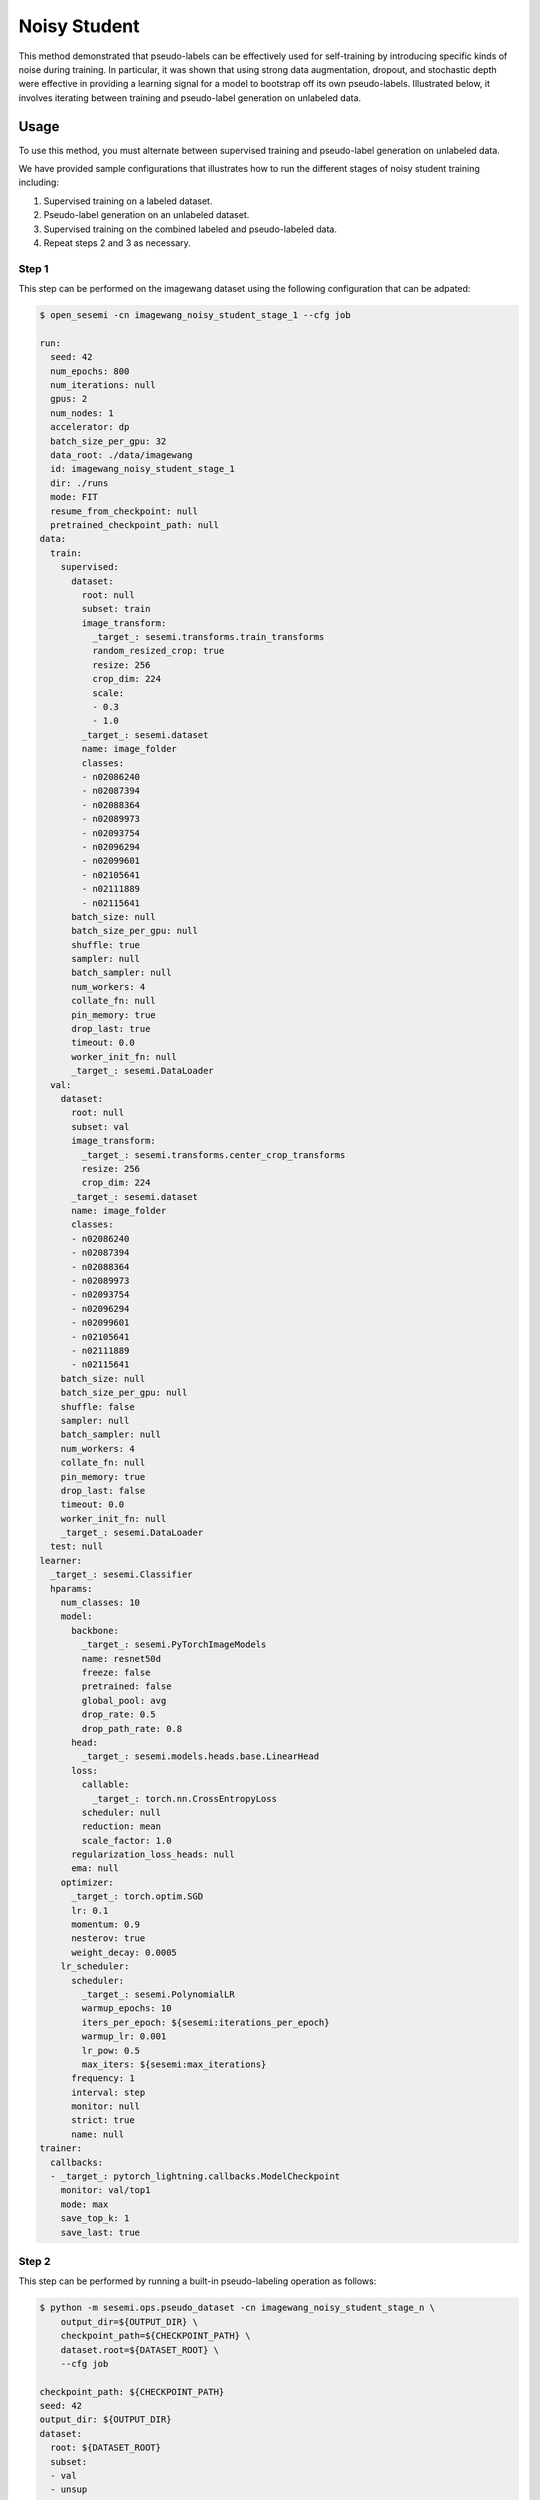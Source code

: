 Noisy Student
-------------

This method demonstrated that pseudo-labels can be effectively used for self-training
by introducing specific kinds of noise during training. In particular,
it was shown that using strong data augmentation, dropout, and stochastic depth
were effective in providing a learning signal for a model to bootstrap off its
own pseudo-labels. Illustrated below, it involves iterating between training
and pseudo-label generation on unlabeled data.

.. raw:: html
    
    <img src="../_static/images/noisy-student-diagram.png" class="align-center" width="100%" />

Usage
^^^^^

To use this method, you must alternate between supervised training
and pseudo-label generation on unlabeled data.

We have provided sample configurations that illustrates how to
run the different stages of noisy student training including:

1. Supervised training on a labeled dataset.
2. Pseudo-label generation on an unlabeled dataset.
3. Supervised training on the combined labeled and pseudo-labeled data.
4. Repeat steps 2 and 3 as necessary.

Step 1
++++++

This step can be performed on the imagewang dataset using the following configuration that can be adpated:

.. code-block:: bash

  $ open_sesemi -cn imagewang_noisy_student_stage_1 --cfg job

  run:
    seed: 42
    num_epochs: 800
    num_iterations: null
    gpus: 2
    num_nodes: 1
    accelerator: dp
    batch_size_per_gpu: 32
    data_root: ./data/imagewang
    id: imagewang_noisy_student_stage_1
    dir: ./runs
    mode: FIT
    resume_from_checkpoint: null
    pretrained_checkpoint_path: null
  data:
    train:
      supervised:
        dataset:
          root: null
          subset: train
          image_transform:
            _target_: sesemi.transforms.train_transforms
            random_resized_crop: true
            resize: 256
            crop_dim: 224
            scale:
            - 0.3
            - 1.0
          _target_: sesemi.dataset
          name: image_folder
          classes:
          - n02086240
          - n02087394
          - n02088364
          - n02089973
          - n02093754
          - n02096294
          - n02099601
          - n02105641
          - n02111889
          - n02115641
        batch_size: null
        batch_size_per_gpu: null
        shuffle: true
        sampler: null
        batch_sampler: null
        num_workers: 4
        collate_fn: null
        pin_memory: true
        drop_last: true
        timeout: 0.0
        worker_init_fn: null
        _target_: sesemi.DataLoader
    val:
      dataset:
        root: null
        subset: val
        image_transform:
          _target_: sesemi.transforms.center_crop_transforms
          resize: 256
          crop_dim: 224
        _target_: sesemi.dataset
        name: image_folder
        classes:
        - n02086240
        - n02087394
        - n02088364
        - n02089973
        - n02093754
        - n02096294
        - n02099601
        - n02105641
        - n02111889
        - n02115641
      batch_size: null
      batch_size_per_gpu: null
      shuffle: false
      sampler: null
      batch_sampler: null
      num_workers: 4
      collate_fn: null
      pin_memory: true
      drop_last: false
      timeout: 0.0
      worker_init_fn: null
      _target_: sesemi.DataLoader
    test: null
  learner:
    _target_: sesemi.Classifier
    hparams:
      num_classes: 10
      model:
        backbone:
          _target_: sesemi.PyTorchImageModels
          name: resnet50d
          freeze: false
          pretrained: false
          global_pool: avg
          drop_rate: 0.5
          drop_path_rate: 0.8
        head:
          _target_: sesemi.models.heads.base.LinearHead
        loss:
          callable:
            _target_: torch.nn.CrossEntropyLoss
          scheduler: null
          reduction: mean
          scale_factor: 1.0
        regularization_loss_heads: null
        ema: null
      optimizer:
        _target_: torch.optim.SGD
        lr: 0.1
        momentum: 0.9
        nesterov: true
        weight_decay: 0.0005
      lr_scheduler:
        scheduler:
          _target_: sesemi.PolynomialLR
          warmup_epochs: 10
          iters_per_epoch: ${sesemi:iterations_per_epoch}
          warmup_lr: 0.001
          lr_pow: 0.5
          max_iters: ${sesemi:max_iterations}
        frequency: 1
        interval: step
        monitor: null
        strict: true
        name: null
  trainer:
    callbacks:
    - _target_: pytorch_lightning.callbacks.ModelCheckpoint
      monitor: val/top1
      mode: max
      save_top_k: 1
      save_last: true

Step 2
++++++

This step can be performed by running a built-in pseudo-labeling operation as follows:

.. code-block:: bash

  $ python -m sesemi.ops.pseudo_dataset -cn imagewang_noisy_student_stage_n \
      output_dir=${OUTPUT_DIR} \
      checkpoint_path=${CHECKPOINT_PATH} \
      dataset.root=${DATASET_ROOT} \
      --cfg job

  checkpoint_path: ${CHECKPOINT_PATH}
  seed: 42
  output_dir: ${OUTPUT_DIR}
  dataset:
    root: ${DATASET_ROOT}
    subset:
    - val
    - unsup
    image_transform: null
    _target_: sesemi.dataset
    name: image_folder
  preprocessing_transform:
    _target_: sesemi.transforms.center_crop_transforms
    resize: 256
    crop_dim: 224
  test_time_augmentation: null
  postaugmentation_transform: null
  image_getter: null
  gpus: -1
  batch_size: 16
  num_workers: 6
  symlink_images: true

Step 3
++++++

This and subsequent retraining steps can use the following separate configuration:

.. code-block:: bash

  $ open_sesemi -cn imagewang_noisy_student_stage_n \
      run.data.train.supervised.dataset.datasets[1].root=${PSEUDO_DATASET_ROOT} \
      --cfg job

  run:
    seed: 42
    num_epochs: 100
    num_iterations: null
    gpus: 2
    num_nodes: 1
    accelerator: dp
    batch_size_per_gpu: 32
    data_root: ./data/imagewang
    id: imagewang_noisy_student_stage_n
    dir: ./runs
    mode: FIT
    resume_from_checkpoint: null
    pretrained_checkpoint_path: null
  data:
    train:
      supervised:
        dataset:
          root: null
          subset: null
          image_transform:
            _target_: sesemi.transforms.train_transforms
            random_resized_crop: true
            resize: 256
            crop_dim: 224
            scale:
            - 0.3
            - 1.0
          _target_: sesemi.dataset
          name: concat
          datasets:
          - _target_: sesemi.dataset
            name: image_folder
            root: ./data/imagewang
            subset: train
            image_transform: ${...image_transform}
          - _target_: sesemi.dataset
            name: pseudo
            root: ${PSEUDO_DATASET_ROOT}
            image_transform: ${...image_transform}
        batch_size: null
        batch_size_per_gpu: null
        shuffle: true
        sampler: null
        batch_sampler: null
        num_workers: 4
        collate_fn: null
        pin_memory: true
        drop_last: true
        timeout: 0.0
        worker_init_fn: null
        _target_: sesemi.DataLoader
    val:
      dataset:
        root: null
        subset: val
        image_transform:
          _target_: sesemi.transforms.center_crop_transforms
          resize: 256
          crop_dim: 224
        _target_: sesemi.dataset
        name: image_folder
      batch_size: null
      batch_size_per_gpu: null
      shuffle: false
      sampler: null
      batch_sampler: null
      num_workers: 4
      collate_fn: null
      pin_memory: true
      drop_last: false
      timeout: 0.0
      worker_init_fn: null
      _target_: sesemi.DataLoader
    test: null
  learner:
    _target_: sesemi.Classifier
    hparams:
      num_classes: 10
      model:
        backbone:
          _target_: sesemi.PyTorchImageModels
          name: resnet50d
          freeze: false
          pretrained: false
          global_pool: avg
          drop_rate: 0.5
          drop_path_rate: 0.8
        head: ???
        loss:
          callable:
            _target_: torch.nn.CrossEntropyLoss
          scheduler: null
          reduction: mean
          scale_factor: 1.0
        regularization_loss_heads: null
        ema: null
      optimizer:
        _target_: torch.optim.SGD
        lr: 0.1
        momentum: 0.9
        nesterov: true
        weight_decay: 0.0005
      lr_scheduler:
        scheduler:
          _target_: sesemi.PolynomialLR
          warmup_epochs: 10
          iters_per_epoch: ${sesemi:iterations_per_epoch}
          warmup_lr: 0.001
          lr_pow: 0.5
          max_iters: ${sesemi:max_iterations}
        frequency: 1
        interval: step
        monitor: null
        strict: true
        name: null
  trainer:
    callbacks:
    - _target_: pytorch_lightning.callbacks.ModelCheckpoint
      monitor: val/top1
      mode: max
      save_top_k: 1
      save_last: true

References
^^^^^^^^^^

.. code-block:: bibtex

  @article{Xie2020SelfTrainingWN,
    title={Self-Training With Noisy Student Improves ImageNet Classification},
    author={Qizhe Xie and Eduard H. Hovy and Minh-Thang Luong and Quoc V. Le},
    journal={2020 IEEE/CVF Conference on Computer Vision and Pattern Recognition (CVPR)},
    year={2020},
    pages={10684-10695}
  }
